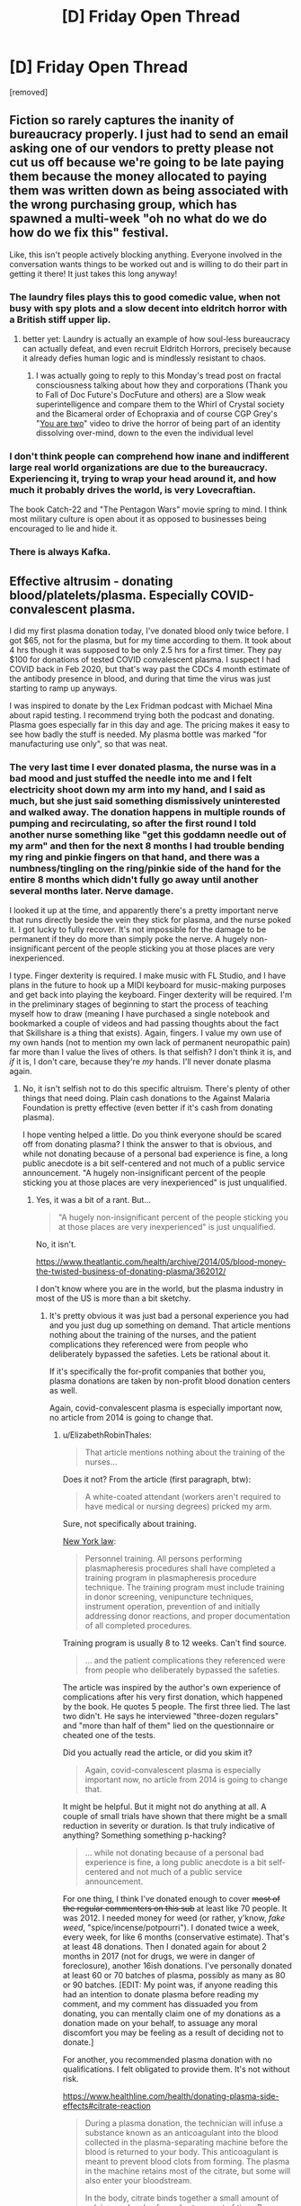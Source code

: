 #+TITLE: [D] Friday Open Thread

* [D] Friday Open Thread
:PROPERTIES:
:Author: AutoModerator
:Score: 17
:DateUnix: 1611327620.0
:DateShort: 2021-Jan-22
:END:
[removed]


** Fiction so rarely captures the inanity of bureaucracy properly. I just had to send an email asking one of our vendors to pretty please not cut us off because we're going to be late paying them because the money allocated to paying them was written down as being associated with the wrong purchasing group, which has spawned a multi-week "oh no what do we do how do we fix this" festival.

Like, this isn't people actively blocking anything. Everyone involved in the conversation wants things to be worked out and is willing to do their part in getting it there! It just takes this long anyway!
:PROPERTIES:
:Author: PastafarianGames
:Score: 14
:DateUnix: 1611338482.0
:DateShort: 2021-Jan-22
:END:

*** The laundry files plays this to good comedic value, when not busy with spy plots and a slow decent into eldritch horror with a British stiff upper lip.
:PROPERTIES:
:Author: Empiricist_or_not
:Score: 9
:DateUnix: 1611366588.0
:DateShort: 2021-Jan-23
:END:

**** better yet: Laundry is actually an example of how soul-less bureaucracy can actually defeat, and even recruit Eldritch Horrors, precisely because it already defies human logic and is mindlessly resistant to chaos.
:PROPERTIES:
:Author: Freevoulous
:Score: 2
:DateUnix: 1611609586.0
:DateShort: 2021-Jan-26
:END:

***** I was actually going to reply to this Monday's tread post on fractal consciousness talking about how they and corporations (Thank you to Fall of Doc Future's DocFuture and others) are a Slow weak superintelligence and compare them to the Whirl of Crystal society and the Bicameral order of Echopraxia and of course CGP Grey's "[[https://youtu.be/wfYbgdo8e-8][You are two]]" video to drive the horror of being part of an identity dissolving over-mind, down to the even the individual level
:PROPERTIES:
:Author: Empiricist_or_not
:Score: 1
:DateUnix: 1611636783.0
:DateShort: 2021-Jan-26
:END:


*** I don't think people can comprehend how inane and indifferent large real world organizations are due to the bureaucracy. Experiencing it, trying to wrap your head around it, and how much it probably drives the world, is very Lovecraftian.

The book Catch-22 and "The Pentagon Wars" movie spring to mind. I think most military culture is open about it as opposed to businesses being encouraged to lie and hide it.
:PROPERTIES:
:Author: RetardedWabbit
:Score: 3
:DateUnix: 1611455466.0
:DateShort: 2021-Jan-24
:END:


*** There is always Kafka.
:PROPERTIES:
:Author: pldl
:Score: 1
:DateUnix: 1611539972.0
:DateShort: 2021-Jan-25
:END:


** Effective altrusim - donating blood/platelets/plasma. Especially COVID-convalescent plasma.

I did my first plasma donation today, I've donated blood only twice before. I got $65, not for the plasma, but for my time according to them. It took about 4 hrs though it was supposed to be only 2.5 hrs for a first timer. They pay $100 for donations of tested COVID convalescent plasma. I suspect I had COVID back in Feb 2020, but that's way past the CDCs 4 month estimate of the antibody presence in blood, and during that time the virus was just starting to ramp up anyways.

I was inspired to donate by the Lex Fridman podcast with Michael Mina about rapid testing. I recommend trying both the podcast and donating. Plasma goes especially far in this day and age. The pricing makes it easy to see how badly the stuff is needed. My plasma bottle was marked "for manufacturing use only", so that was neat.
:PROPERTIES:
:Author: Chunq
:Score: 7
:DateUnix: 1611444790.0
:DateShort: 2021-Jan-24
:END:

*** The very last time I ever donated plasma, the nurse was in a bad mood and just stuffed the needle into me and I felt electricity shoot down my arm into my hand, and I said as much, but she just said something dismissively uninterested and walked away. The donation happens in multiple rounds of pumping and recirculating, so after the first round I told another nurse something like "get this goddamn needle out of my arm" and then for the next 8 months I had trouble bending my ring and pinkie fingers on that hand, and there was a numbness/tingling on the ring/pinkie side of the hand for the entire 8 months which didn't fully go away until another several months later. Nerve damage.

I looked it up at the time, and apparently there's a pretty important nerve that runs directly beside the vein they stick for plasma, and the nurse poked it. I got lucky to fully recover. It's not impossible for the damage to be permanent if they do more than simply poke the nerve. A hugely non-insignificant percent of the people sticking you at those places are very inexperienced.

I type. Finger dexterity is required. I make music with FL Studio, and I have plans in the future to hook up a MIDI keyboard for music-making purposes and get back into playing the keyboard. Finger dexterity will be required. I'm in the preliminary stages of beginning to start the process of teaching myself how to draw (meaning I have purchased a single notebook and bookmarked a couple of videos and had passing thoughts about the fact that Skillshare is a thing that exists). Again, fingers. I value my own use of my own hands (not to mention my own lack of permanent neuropathic pain) far more than I value the lives of others. Is that selfish? I don't think it is, and /if/ it is, I don't care, because they're /my/ hands. I'll never donate plasma again.
:PROPERTIES:
:Author: ElizabethRobinThales
:Score: 4
:DateUnix: 1611451038.0
:DateShort: 2021-Jan-24
:END:

**** No, it isn't selfish not to do this specific altruism. There's plenty of other things that need doing. Plain cash donations to the Against Malaria Foundation is pretty effective (even better if it's cash from donating plasma).

I hope venting helped a little. Do you think everyone should be scared off from donating plasma? I think the answer to that is obvious, and while not donating because of a personal bad experience is fine, a long public anecdote is a bit self-centered and not much of a public service announcement. "A hugely non-insignificant percent of the people sticking you at those places are very inexperienced" is just unqualified.
:PROPERTIES:
:Author: Chunq
:Score: 4
:DateUnix: 1611511247.0
:DateShort: 2021-Jan-24
:END:

***** Yes, it was a bit of a rant. But...

#+begin_quote
  "A hugely non-insignificant percent of the people sticking you at those places are very inexperienced" is just unqualified.
#+end_quote

No, it isn't.

[[https://www.theatlantic.com/health/archive/2014/05/blood-money-the-twisted-business-of-donating-plasma/362012/]]

I don't know where you are in the world, but the plasma industry in most of the US is more than a bit sketchy.
:PROPERTIES:
:Author: ElizabethRobinThales
:Score: 2
:DateUnix: 1611521756.0
:DateShort: 2021-Jan-25
:END:

****** It's pretty obvious it was just bad a personal experience you had and you just dug up something on demand. That article mentions nothing about the training of the nurses, and the patient complications they referenced were from people who deliberately bypassed the safeties. Lets be rational about it.

If it's specifically the for-profit companies that bother you, plasma donations are taken by non-profit blood donation centers as well.

Again, covid-convalescent plasma is especially important now, no article from 2014 is going to change that.
:PROPERTIES:
:Author: Chunq
:Score: 2
:DateUnix: 1611525080.0
:DateShort: 2021-Jan-25
:END:

******* u/ElizabethRobinThales:
#+begin_quote
  That article mentions nothing about the training of the nurses...
#+end_quote

Does it not? From the article (first paragraph, btw):

#+begin_quote
  A white-coated attendant (workers aren't required to have medical or nursing degrees) pricked my arm.
#+end_quote

Sure, not specifically about training.

[[https://regs.health.ny.gov/content/section-58-214-serial-plasmapheresis][New York law]]:

#+begin_quote
  Personnel training. All persons performing plasmapheresis procedures shall have completed a training program in plasmapheresis procedure technique. The training program must include training in donor screening, venipuncture techniques, instrument operation, prevention of and initially addressing donor reactions, and proper documentation of all completed procedures.
#+end_quote

Training program is usually 8 to 12 weeks. Can't find source.

#+begin_quote
  ... and the patient complications they referenced were from people who deliberately bypassed the safeties.
#+end_quote

The article was inspired by the author's own experience of complications after his very first donation, which happened by the book. He quotes 5 people. The first three lied. The last two didn't. He says he interviewed "three-dozen regulars" and "more than half of them" lied on the questionnaire or cheated one of the tests.

Did you actually read the article, or did you skim it?

#+begin_quote
  Again, covid-convalescent plasma is especially important now, no article from 2014 is going to change that.
#+end_quote

It might be helpful. But it might not do anything at all. A couple of small trials have shown that there might be a small reduction in severity or duration. Is that truly indicative of anything? Something something p-hacking?

#+begin_quote
  ... while not donating because of a personal bad experience is fine, a long public anecdote is a bit self-centered and not much of a public service announcement.
#+end_quote

For one thing, I think I've donated enough to cover +most of the regular commenters on this sub+ at least like 70 people. It was 2012. I needed money for weed (or rather, y'know, /fake weed/, "spice/incense/potpourri"). I donated twice a week, every week, for like 6 months (conservative estimate). That's at least 48 donations. Then I donated again for about 2 months in 2017 (not for drugs, we were in danger of foreclosure), another 16ish donations. I've personally donated at least 60 or 70 batches of plasma, possibly as many as 80 or 90 batches. [EDIT: My point was, if anyone reading this had an intention to donate plasma before reading my comment, and my comment has dissuaded you from donating, you can mentally claim one of my donations as a donation made on your behalf, to assuage any moral discomfort you may be feeling as a result of deciding not to donate.]

For another, you recommended plasma donation with no qualifications. I felt obligated to provide them. It's not without risk.

[[https://www.healthline.com/health/donating-plasma-side-effects#citrate-reaction]]

#+begin_quote
  During a plasma donation, the technician will infuse a substance known as an anticoagulant into the blood collected in the plasma-separating machine before the blood is returned to your body. This anticoagulant is meant to prevent blood clots from forming. The plasma in the machine retains most of the citrate, but some will also enter your bloodstream.

  In the body, citrate binds together a small amount of calcium molecules for a short amount of time. Because this effect is small and temporary, most people experience no side effects from citrate. However, a small number of people who donate plasma experience what's called a “citrate reaction” from the temporary loss of calcium.
#+end_quote

It certainly doesn't always, but a citrate reaction /can/ cause you to have a heart attack.

You say "a long public anecdote is a bit self-centered," but I say "it's kind of irresponsible to advocate plasma donation so casually based on your own anecdotal experience of it."
:PROPERTIES:
:Author: ElizabethRobinThales
:Score: 2
:DateUnix: 1611530331.0
:DateShort: 2021-Jan-25
:END:

******** COVID-convalescent plasma is important for research and production, not for direct therapies, though they use that too to save lives.

They're offering double monetary reward, I think that's a pretty good indication of value. It's just in demand worldwide and plasma donation is being requested of everyone who tests positive for the anti-bodies, they send mail, call you, and ask you in person.

I thought YOU skimmed the article, because even after all that quoting line by line it just doesn't back up your assertion that the staff are commonly under-trained. Bringing up the NY law didn't really help there either.

No, 60 or so donations from years ago aren't enough to cover the plasma demand today that readers of this subreddit could help with. I'm confident in asserting that without qualifications.

I spent 2 hours watching presentations and reading documents on the risks, including the citrate reaction and several others that the article doesn't mention, and so will anyone who chooses to donate. I made my suggestion without all that extra info because we (me, you, the journalist) aren't medical professionals. I do CNC machining, my hands are important too, but so is donating plasma.
:PROPERTIES:
:Author: Chunq
:Score: 2
:DateUnix: 1611531956.0
:DateShort: 2021-Jan-25
:END:

********* u/ElizabethRobinThales:
#+begin_quote
  No, 60 or so donations from years ago isn't enough to cover the plasma demand today that readers of this subreddit could help with.
#+end_quote

I didn't say that it was. I assumed that maybe a dozen, or possibly even several dozen, people here would consider donating plasma, and that most of them wouldn't go through with it, and that the majority of those who went through with it would be likely to only make one or two donations each. If those assumptions were correct, and my comment about it put those possible donors off the idea of donating, then I've already covered that number of donations, I've already made as many donations as I (possibly) prevented.

But that was an extremely liberal estimate. You got like two or three upvotes.

[[https://abcnews.go.com/US/thousands-low-income-americans-donate-blood-plasma-profit/story?id=44710257][Nearly 80 percent of the plasma centers in the U.S. are located in America's poorer neighborhoods.]]

Realistically, the demographics don't match up. I'm stereotyping /really/ hard here, I'll own that, but I feel like, generally, most of the people who frequent this subreddit would probably be likely to only make a couple of donations at most, if any at all, because they would probably be doing it as "something to do for charity," just a donation or two to get the feeling of having made a difference and then not have to deal with the discomfort/inconvenience anymore, when really the plasma industry is relying on people in poverty who each individually give donations on a regular basis out of desperation/necessity and who each make hundreds and hundreds of donations over the course of /years/ in spite of the track marks and bruises it leaves on your arms, and the weakness/fatigue that comes with doing it once every three or four days for an extended period of time, and the time commitment of having to wait in a lobby for two or three hours before you get the chance to sit for another hour and a half with a needle in your arm. The people who give the most are doing it to survive, and I think most of the people who do it for the sake of "doing a good deed" aren't likely to give more than once each.

Who knows? I might be furthering your cause. Maybe one or two people who weren't inspired by your initial comment will react to what I've said by donating once a week for a month or two out of spite just to prove me wrong because Elizabeth is an insufferable know-it-all. Maybe several more people will make the same decision and then after their first donation decide that maybe they don't really want to go through with doing it more than once.

Regardless, I'm disowning the donations I made, and I'm now retroactively making those donations on behalf of [[/r/rational][r/rational]]. Boom, you just /instantly/ got somewhere between 60 and 90 donations from [[/r/rational][r/rational]]. Congratulations, that's way more donations than I'd've expected you to get for only getting like two upvotes.

I'm not trying to be some type of way, and I don't not understand the need for plasma, but the industry really is kinda problematic and it isn't without risk for the donors. There's a shortage of liver donors too, but you don't go around advocating for everybody to donate a part of their liver (though I'm sure if they could pay poor people to do it the way they do with plasma, they would).

I'll leave with this:

#+begin_quote
  [[https://www.nytimes.com/2006/05/30/health/30case.html][If you think you've been injured, the first rule is to have the technician remove the needle immediately.]]
#+end_quote

I was extraordinarily stupid not to tell her to remove the needle the instant I felt electricity shoot down into my hand. I let it sit there touching my nerve for a full 15 minutes.

People still /need/ to donate plasma, and nerve injuries can happen during /any/ type of blood draw, not just plasma donation, so if anyone is bothering to look at the Friday thread like 3 days after it was posted, what you should take away from this exchange is that any time you get stuck for any reason, if you feel electricity, or anything unusual at all, immediately demand the needle be removed.
:PROPERTIES:
:Author: ElizabethRobinThales
:Score: 1
:DateUnix: 1611546375.0
:DateShort: 2021-Jan-25
:END:

********** u/blasted0glass:
#+begin_quote
  so if anyone is bothering to look at the Friday thread like 3 days after it was posted, what you should take away from this exchange is that any time you get stuck for any reason, if you feel electricity, or anything unusual at all, immediately demand the needle be removed.
#+end_quote

Seconded. One time a nurse went all the way through one of my veins. I should have said something about the pain. Luckily I came away with just a bruise.

I still donate fairly regularly. I avoid the blood bus (where that incident happened) and I have the clinic stick the other arm, which I'm told is easier to work with. If somebody screws up again, well, I'll mention it immediately.
:PROPERTIES:
:Author: blasted0glass
:Score: 2
:DateUnix: 1611776657.0
:DateShort: 2021-Jan-27
:END:


*** I'm about to post a story to the January fiction challenge that features blood donation. What a coincidence.

I've yet to donate platelets this year. You inspired me to schedule my next appointment.

If I were to find that I have covid19 antibodies, I'd probably switch to plasma. My clinic doesn't pay anyone for their donations... I'm not sure if I'd switch to one that does. Hmmm.
:PROPERTIES:
:Author: blasted0glass
:Score: 1
:DateUnix: 1611776972.0
:DateShort: 2021-Jan-27
:END:


** I want to see a world with stats but without bs magic materials.

​

For instance very powerful people resisting attacks because they are too dense to penetrate. i.e Enemy (who's superhuman already) throws rock at MC, the rock moves at bullet speeds but because of the MCs defense stat, his density is too high and the rock shatters to dust after giving him a small bruise. Maybe if the enemy had use a lead pellet he'd have damaged the MC but his lack of proper equipment to deal with a superhuman means he loses by default.

​

Or bows being uncommon because making a bow strong enough or with enough draw weight to damage a powerful person it'd have to be too big to handle or to be made of very rare materials.

​

People having to use interesting materials for weaponry like lead or gold because of the high density etc.

​

Ranged weapons being lead pellets people throw. Melee weapons having gold tips, crazy stuff like that.

​

I'm reading this LitRPG and some goblins are attacking this MC who could carry a car on his back with bone weapons and they're supposed to be a challenge? Come on, bone wouldn't even scratch his skin at this point it's too dumb to enjoy..
:PROPERTIES:
:Author: fassina2
:Score: 3
:DateUnix: 1611408807.0
:DateShort: 2021-Jan-23
:END:


** Time Loop and kids:

lets say you have a non adult stuck in a time loop. Lets say they re-experience the same month over and over, remembering the past iterations and being able to do stuff differently. The world is our world in 2021. How would their psyche change?

How would that affect kids at different ages?

Examples:

- A 15 year old stuck in a 30-day time loop for 100 loops

- A 10 year old stuck in a 30-day time loop for 100 loops

- a 5 year old stuck in a 30-day time loop for 100 loops
:PROPERTIES:
:Author: Freevoulous
:Score: 1
:DateUnix: 1611608907.0
:DateShort: 2021-Jan-26
:END:
